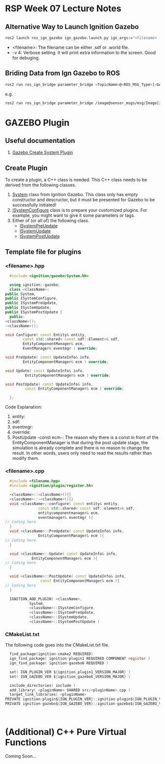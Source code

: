 * RSP Week 07 Lecture Notes
** Alternative Way to Launch Ignition Gazebo
   #+begin_src sh
     ros2 launch ros_ign_gazebo ign_gazebo.launch.py ign_args:="<filename> -v 4"
   #+end_src
   - <filename>: The filename can be either .sdf or .world file.
   - -v 4: Verbose setting. It will print extra information to the screen. Good for debuging.
** Briding Data from Ign Gazebo to ROS
   #+begin_src sh
     ros2 run ros_ign_bridge parameter_bridge <TopicName>@<ROS_MSG_Type>[<GAZEBO_MSG_TYPE>
   #+end_src
   e.g.
   #+begin_src sh
     ros2 run ros_ign_bridge parameter_bridge /image@sensor_msgs/msg/Image[ignition.msgs.Image
   #+end_src
* GAZEBO Plugin
** Useful documentation
   1. [[https://gazebosim.org/api/gazebo/2.10/createsystemplugins.html][Gazebo Create System Plugin]]
** Create Plugin
   To create a plugin, a C++ class is needed. This C++ class needs to be derived from the following classes.
   1. [[https://gazebosim.org/api/gazebo/2.10/classignition_1_1gazebo_1_1System.html][System]] class from Ignition Gazebo. This class only has empty constructor and descructor, but it must be presented for Gazebo to be successfully initiated!
   2. [[https://gazebosim.org/api/gazebo/2.10/classignition_1_1gazebo_1_1ISystemConfigure.html][ISystemConfigure]] class is to prepare your customized plugins. For example, you might want to give it some parameters or tags.
   3. Either of (or all of) the following class.
      - [[https://gazebosim.org/api/gazebo/2.10/classignition_1_1gazebo_1_1ISystemPreUpdate.html][ISystemPreUpdate]]
      - [[https://gazebosim.org/api/gazebo/2.10/classignition_1_1gazebo_1_1ISystemUpdate.html][ISystemUpdate]]
      - [[https://gazebosim.org/api/gazebo/2.10/classignition_1_1gazebo_1_1ISystemPostUpdate.html][ISystemPostUpdate]]
** Template file for plugins
*** <filename>.hpp
    #+begin_src cpp
      #include <ignition/gazebo/System.hh>

      using ignition::gazebo;
      class <className>:
	public System,
	public ISystemConfigure,
	public ISystemPreUpdate,
	public ISystemUpdate,
	public ISystemPostUpdate {
      public:
	<className>();
	~<className>();

	void Configure( const Entity& entity,
			const std::shared< const sdf::Element>& sdf,
			EntityComponentManager& ecm,
			EventManager& eventmgr ) override;

	void PreUpdate( const UpdateInfo& info,
			EntityComponentManager& ecm ) override;

	void Update( const UpdateInfo& info,
		     EntityComponentManager& ecm ) override;

	void PostUpdate( const UpdateInfo& info,
			 const EntityComponentManager& ecm ) override;

      };
    #+end_src
    Code Explanation:
    1. entity:
    2. sdf:
    3. eventmgr:
    4. override:
    5. PostUpdate -const ecm-:
       The reason why there is a const in front of the EntityComponentManager is that during the post update stage, the simulation is already complete and there is no reason to change the result. In other words, users only need to read the results rather than modify them.

*** <filename>.cpp
    #+begin_src cpp
      #include <filename.hpp>
      #include <ignition/plugin/register.hh>

      <className>::<className>(){}
      <className>::~<className>(){}
      void <className>::configure( const entity& entity,
				   const std::shared< const sdf::element>& sdf,
				   entitycomponentmanager& ecm,
				   eventmanager& eventmgr ){
	// Coding here
      }
      void <className>::PreUpdate( const UpdateInfo& info,
				   EntityComponentManager& ecm ){
	// Coding here
      }

      void <className>::Update( const UpdateInfo& info,
				EntityComponentManager& ecm ){
	// Coding here
      }

      void <className>::PostUpdate( const UpdateInfo& info,
				    const EntityComponentManager& ecm ){
	// Coding here
      }

      IGNITION_ADD_PLUGIN( <className>,
			   System,
			   <className>::ISystemConfigure,
			   <className>::ISystemPreUpdate,
			   <className>::ISystemUpdate,
			   <className>::ISystemPostUpdate )
    #+end_src

*** CMakeList.txt
    The following code goes into the CMakeList.txt file.
    #+begin_src c
      find_package(ignition-cmake2 REQUIRED)
      ign_find_package( ignition-plugin1 REQUIRED COMPONENT register )
      ign_find_package( ignition-gazebo6 REQUIRED )

      set( IGN_PLUGIN_VER ${ignition_plugin1_VERSION_MAJOR} )
      set( IGN_GAZEBO_VER ${ignition_gazebo6_VERSION_MAJOR} )

      include_directories( include )
      add_library( <pluginName> SHARED src/<pluginName>.cpp )
      target_link_libraries( <pluginName> 
	PRIVATE ignition-plugin${IGN_PLUGIN_VER}::ignition-plugin${IGN_PLUGIN_VER}
	PRIVATE ignition-gazebo${IGN_GAZEBO_VER}::ignition-gazebo${IGN_GAZEBO_VER} )



    #+end_src
* (Additional) C++ Pure Virtual Functions
  Coming Soon...

